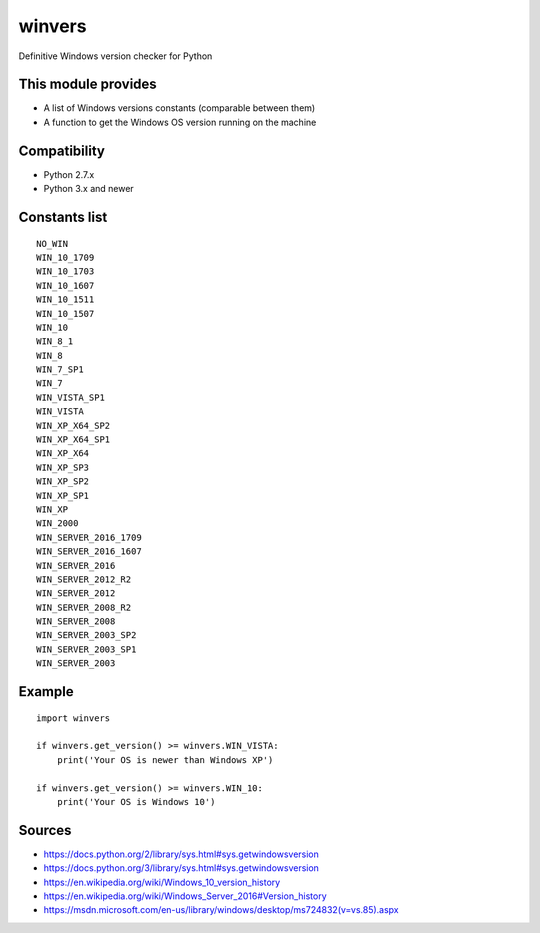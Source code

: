 winvers
------

Definitive Windows version checker for Python

This module provides
~~~~~~~~~~~~~~~~~~~~

-  A list of Windows versions constants (comparable between them)
-  A function to get the Windows OS version running on the machine

Compatibility
~~~~~~~~~~~~~

-  Python 2.7.x
-  Python 3.x and newer

Constants list
~~~~~~~~~~~~~~

::

    NO_WIN
    WIN_10_1709
    WIN_10_1703
    WIN_10_1607
    WIN_10_1511
    WIN_10_1507
    WIN_10
    WIN_8_1
    WIN_8
    WIN_7_SP1
    WIN_7
    WIN_VISTA_SP1
    WIN_VISTA
    WIN_XP_X64_SP2
    WIN_XP_X64_SP1
    WIN_XP_X64
    WIN_XP_SP3
    WIN_XP_SP2
    WIN_XP_SP1
    WIN_XP
    WIN_2000
    WIN_SERVER_2016_1709
    WIN_SERVER_2016_1607
    WIN_SERVER_2016
    WIN_SERVER_2012_R2
    WIN_SERVER_2012
    WIN_SERVER_2008_R2
    WIN_SERVER_2008
    WIN_SERVER_2003_SP2
    WIN_SERVER_2003_SP1
    WIN_SERVER_2003

Example
~~~~~~~

::

    import winvers

    if winvers.get_version() >= winvers.WIN_VISTA:
        print('Your OS is newer than Windows XP')

    if winvers.get_version() >= winvers.WIN_10:
        print('Your OS is Windows 10')

Sources
~~~~~~~

-  https://docs.python.org/2/library/sys.html#sys.getwindowsversion
-  https://docs.python.org/3/library/sys.html#sys.getwindowsversion
-  https://en.wikipedia.org/wiki/Windows\_10\_version\_history
-  https://en.wikipedia.org/wiki/Windows\_Server\_2016#Version\_history
-  https://msdn.microsoft.com/en-us/library/windows/desktop/ms724832(v=vs.85).aspx


